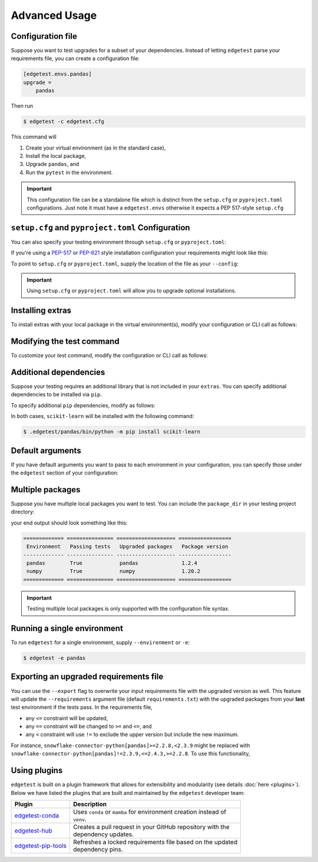 Advanced Usage
==============

Configuration file
------------------

Suppose you want to test upgrades for a subset of your dependencies. Instead of letting ``edgetest``
parse your requirements file, you can create a configuration file:

.. code-block:: ini

    [edgetest.envs.pandas]
    upgrade =
        pandas

Then run

.. code-block:: console

    $ edgetest -c edgetest.cfg

This command will

1. Create your virtual environment (as in the standard case),
2. Install the local package,
3. Upgrade ``pandas``, and
4. Run the ``pytest`` in the environment.


.. important::

    This configuration file can be a standalone file which is distinct from the ``setup.cfg`` or ``pyproject.toml``
    configurations. Just note it must have a ``edgetest.envs`` otherwise it expects a PEP 517-style ``setup.cfg``



``setup.cfg`` and ``pyproject.toml`` Configuration
--------------------------------------------------

You can also specify your testing environment through ``setup.cfg`` or ``pyproject.toml``:

.. tabs::

    .. tab:: .cfg

        .. code-block:: ini

            [edgetest.envs.pandas]
            upgrade =
                pandas

    .. tab:: .toml

        .. code-block:: toml

            [edgetest.envs.pandas]
            upgrade = [
                "pandas"
            ]

If you're using a `PEP-517 <https://setuptools.pypa.io/en/latest/userguide/declarative_config.html>`_
or `PEP-621 <https://setuptools.pypa.io/en/latest/userguide/pyproject_config.html>`_ style installation configuration
your requirements might look like this:

.. tabs::

    .. tab:: .cfg

        .. code-block:: ini

            [options]
            install_requires =
                pandas

    .. tab:: .toml

        .. code-block:: toml

            [project]
            dependencies = [
                "pandas",
            ]

To point to ``setup.cfg`` or ``pyproject.toml``, supply the location of the file as your ``--config``:

.. tabs::

    .. tab:: .cfg

        .. code-block:: console

            $ edgetest -c path/to/setup.cfg

    .. tab:: .toml

        .. code-block:: console

            $ edgetest -c path/to/pyproject.toml

.. important::

    Using ``setup.cfg`` or ``pyproject.toml`` will allow you to upgrade optional installations.


Installing extras
-----------------

To install extras with your local package in the virtual environment(s), modify your configuration or CLI
call as follows:

.. tabs::

    .. tab:: .cfg

        Add an ``extras`` list to your environment:

        .. code-block:: ini

            [edgetest.envs.pandas]
            upgrade =
                pandas
            extras =
                tests

    .. tab:: .toml

        Add an ``extras`` list to your environment:

        .. code-block:: toml

            [edgetest.envs.pandas]
            upgrade = ["myupgrade"]
            extras = ["tests"]

    .. tab:: Requirements parsing

        Add ``--extras`` to the CLI call:

        .. code-block:: console

            $ edgetest --extras tests --extras complete

        The above command will install ``.[tests, complete]``.


Modifying the test command
--------------------------

To customize your test command, modify the configuration or CLI call as follows:

.. tabs::

    .. tab:: .cfg

        Add a ``command`` key to your environment:

        .. code-block:: ini

            [edgetest.envs.pandas]
            upgrade =
                pandas
            extras =
                tests
            command =
                pytest tests -m 'not integration'

    .. tab:: .toml

        Add a ``command`` key to your environment:

        .. code-block:: toml

            [edgetest.envs.pandas]
            upgrade = ["myupgrade"]
            extras = ["tests"]
            command = "pytest tests -m 'not integration'"

    .. tab:: Requirements parsing

        Add ``--command`` to your CLI call:

        .. code-block:: console

            $ edgetest \
                --extras tests \
                --extras complete \
                --command 'pytest tests -m "not integration"'


Additional dependencies
-----------------------

Suppose your testing requires an additional library that is not included in your ``extras``. You
can specify additional dependencies to be installed via ``pip``.

To specify additional ``pip`` dependencies, modify as follows:

.. tabs::

    .. tab:: .cfg

        Add a ``deps`` list:

        .. code-block:: ini

            [edgetest.envs.pandas]
            upgrade =
                pandas
            extras =
                tests
            command =
                pytest tests -m "not integration"
            deps =
                scikit-learn

    .. tab:: .toml

        Add a ``deps`` list:

        .. code-block:: toml

            [edgetest.envs.pandas]
            upgrade = ["myupgrade"]
            extras = ["tests"]
            command = "pytest tests -m 'not integration'"
            deps = ["scikit-learn"]

    .. tab:: Requirements parsing

        Add a ``deps`` argument to your CLI call; this argument accepts multiple values.

        .. code-block:: console

            $ edgetest \
                --extras tests \
                --extras complete \
                --command 'pytest tests -m "not integration"' \
                --deps scikit-learn

In both cases, ``scikit-learn`` will be installed with the following command:

.. code-block:: console

    $ .edgetest/pandas/bin/python -m pip install scikit-learn


Default arguments
-----------------

If you have default arguments you want to pass to each environment in your configuration,
you can specify those under the ``edgetest`` section of your configuration:

.. tabs::

    .. tab:: .cfg

        .. code-block:: ini

            [edgetest]
            extras =
                tests
            command =
                pytest tests -m 'not integration'

            [edgetest.envs.pandas]
            upgrade =
                pandas

            [edgetest.envs.numpy]
            upgrade =
                numpy

        .. important::

            You can combine your configuration file with ``requirements.txt``. If you have the following
            configuration file:

            .. code-block:: ini

                [options]
                install_requires =

                [edgetest]
                extras =
                    tests
                command =
                    pytest tests -m 'not integration'

            and the following requirements file:

            .. code-block:: text

                pandas>=0.25.1,<=1.0.0
                scikit-learn>=0.23.0,<=0.24.2


            the following CLI call

            .. code-block:: console

                $ edgetest -c edgetest.cfg -r requirements.txt

            will apply the default arguments to each environment.


    .. tab:: .toml

        .. code-block:: toml

            [edgetest]
            extras = ["tests"]
            command = "pytest tests -m 'not integration'"

            [edgetest.envs.pandas]
            upgrade = ["pandas"]

            [edgetest.envs.numpy]
            upgrade = ["numpy"]


Multiple packages
-----------------

Suppose you have multiple local packages you want to test. You can include the ``package_dir``
in your testing project directory:

.. tabs::

    .. tab:: .cfg

        .. code-block:: ini

            [edgetest.envs.pandas]
            package_dir = ../mypackage
            upgrade =
                pandas

            [edgetest.envs.numpy]
            package_dir = ../myotherpackage
            upgrade =
                numpy

        After running

        .. code-block:: console

            $ edgetest -c path/to/edgetest.cfg

    .. tab:: .toml

        .. code-block:: toml

            [edgetest.envs.pandas]
            package_dir = "../mypackage"
            upgrade = ["pandas"]

            [edgetest.envs.numpy]
            package_dir = "../myotherpackage"
            upgrade = ["numpy"]

        After running

        .. code-block:: console

            $ edgetest -c path/to/edgetest.toml

your end output should look something like this:

.. code-block:: text

    ============= =============== =================== =================
     Environment   Passing tests   Upgraded packages   Package version
    ------------- --------------- ------------------- -----------------
     pandas        True            pandas              1.2.4
     numpy         True            numpy               1.20.2
    ============= =============== =================== =================

.. important::

    Testing multiple local packages is only supported with the configuration file syntax.


Running a single environment
----------------------------

To run ``edgetest`` for a single environment, supply ``--environment`` or ``-e``:

.. code-block:: console

    $ edgetest -e pandas


Exporting an upgraded requirements file
---------------------------------------

You can use the ``--export`` flag to overwrite your input requirements file with the
upgraded version as well. This feature will update the ``--requirements`` argument
file (default ``requirements.txt``) with the upgraded packages from your **last**
test environment if the tests pass. In the requirements file,

* any ``<=`` constraint will be updated,
* any ``==`` constraint will be changed to ``>=`` and ``<=``, and
* any ``<`` constraint will use ``!=`` to exclude the upper version but include the new maximum.

For instance, ``snowflake-connector-python[pandas]>=2.2.8,<2.3.9`` might be replaced with
``snowflake-connector-python[pandas]!=2.3.9,<=2.4.3,>=2.2.8``. To use this functionality,

.. tabs::

    .. tab:: Configuration file

        Include the correct ``--requirements`` filepath and use ``--export``:

        .. code-block:: console

            $ edgetest \
                -c path/to/config.yaml \
                --requirements requirements.txt \
                --export

        .. important::

            This will overwrite your current ``setup.cfg`` file with the updated requirements
            if you are using PEP-517.

            .. code-block:: console

                $ edgetest -c path/to/setup.cfg --export

    .. tab:: Requirements parsing

        For a standard requirements file, the last environment will be ``all-requirements``.
        So, if your tests pass with all requirements upgraded, the requirements file will
        be updated.

        .. code-block:: console

            $ edgetest \
                --extras tests \
                --extras complete \
                --command 'pytest tests -m "not integration"' \
                --deps scikit-learn \
                --export

Using plugins
-------------

``edgetest`` is built on a plugin framework that allows for extensibility and modularity
(see details :doc:`here <plugins>`). Below we have listed the plugins that are built
and maintained by the ``edgetest`` developer team:

+--------------------------------------------------------------------------+--------------------------------------------------------------------+
| Plugin                                                                   | Description                                                        |
|                                                                          |                                                                    |
+==========================================================================+====================================================================+
| `edgetest-conda <https://github.com/capitalone/edgetest-conda>`_         | | Uses ``conda`` or ``mamba`` for environment creation instead of  |
|                                                                          | | ``venv``.                                                        |
+--------------------------------------------------------------------------+--------------------------------------------------------------------+
| `edgetest-hub <https://github.com/capitalone/edgetest-hub>`_             | | Creates a pull request in your GitHub repository with the        |
|                                                                          | | dependency updates.                                              |
+--------------------------------------------------------------------------+--------------------------------------------------------------------+
| `edgetest-pip-tools <https://github.com/capitalone/edgetest-pip-tools>`_ | | Refreshes a locked requirements file based on the updated        |
|                                                                          | | dependency pins.                                                 |
+--------------------------------------------------------------------------+--------------------------------------------------------------------+
